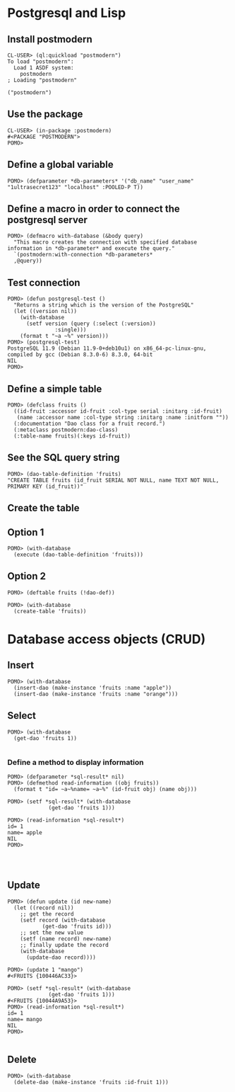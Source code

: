 * Postgresql and Lisp
** Install postmodern
#+begin_example
CL-USER> (ql:quickload "postmodern")
To load "postmodern":
  Load 1 ASDF system:
    postmodern
; Loading "postmodern"

("postmodern")
#+end_example

** Use the package
#+begin_example
CL-USER> (in-package :postmodern)
#<PACKAGE "POSTMODERN">
POMO> 
#+end_example

** Define a global variable
#+begin_example
POMO> (defparameter *db-parameters* '("db_name" "user_name" "1ultrasecret123" "localhost" :POOLED-P T))
#+end_example

** Define a macro in order to connect the postgresql server
#+begin_example
POMO> (defmacro with-database (&body query)
  "This macro creates the connection with specified database information in *db-parameter* and execute the query."
  `(postmodern:with-connection *db-parameters* 
  ,@query))
#+end_example

** Test connection
#+begin_example
POMO> (defun postgresql-test ()
  "Returns a string which is the version of the PostgreSQL"
  (let ((version nil))
    (with-database
      (setf version (query (:select (:version))
			   :single)))
    (format t "~a ~%" version)))
POMO> (postgresql-test)
PostgreSQL 11.9 (Debian 11.9-0+deb10u1) on x86_64-pc-linux-gnu, compiled by gcc (Debian 8.3.0-6) 8.3.0, 64-bit 
NIL
POMO> 
#+end_example
** Define a simple table
#+begin_example
POMO> (defclass fruits ()
  ((id-fruit :accessor id-fruit :col-type serial :initarg :id-fruit)
   (name :accessor name :col-type string :initarg :name :initform ""))
  (:documentation "Dao class for a fruit record.")
  (:metaclass postmodern:dao-class)
  (:table-name fruits)(:keys id-fruit))
#+end_example

** See the SQL query string
#+begin_example
POMO> (dao-table-definition 'fruits)
"CREATE TABLE fruits (id_fruit SERIAL NOT NULL, name TEXT NOT NULL, PRIMARY KEY (id_fruit))"
#+end_example

** Create the table
** Option 1
#+begin_example
POMO> (with-database
  (execute (dao-table-definition 'fruits)))
#+end_example

** Option 2
#+begin_example
POMO> (deftable fruits (!dao-def))

POMO> (with-database
  (create-table 'fruits))
#+end_example


* Database access objects (CRUD)

** Insert
#+begin_example
POMO> (with-database
  (insert-dao (make-instance 'fruits :name "apple"))
  (insert-dao (make-instance 'fruits :name "orange")))
#+end_example

** Select
#+begin_example
POMO> (with-database
  (get-dao 'fruits 1))

#+end_example
***  Define a method to display information
#+begin_example
POMO> (defparameter *sql-result* nil)
POMO> (defmethod read-information ((obj fruits))
  (format t "id= ~a~%name= ~a~%" (id-fruit obj) (name obj)))

POMO> (setf *sql-result* (with-database
		     (get-dao 'fruits 1)))

POMO> (read-information *sql-result*)
id= 1
name= apple
NIL
POMO> 



#+end_example

** Update
#+begin_example
POMO> (defun update (id new-name)
  (let ((record nil))
    ;; get the record
    (setf record (with-database
           (get-dao 'fruits id)))
    ;; set the new value
    (setf (name record) new-name)
    ;; finally update the record
    (with-database
      (update-dao record))))

POMO> (update 1 "mango")
#<FRUITS {100446AC33}>

POMO> (setf *sql-result* (with-database
		     (get-dao 'fruits 1)))
#<FRUITS {10044A9A53}>
POMO> (read-information *sql-result*)
id= 1
name= mango
NIL
POMO> 

#+end_example
** Delete
#+begin_example
POMO> (with-database
  (delete-dao (make-instance 'fruits :id-fruit 1)))
#+end_example

